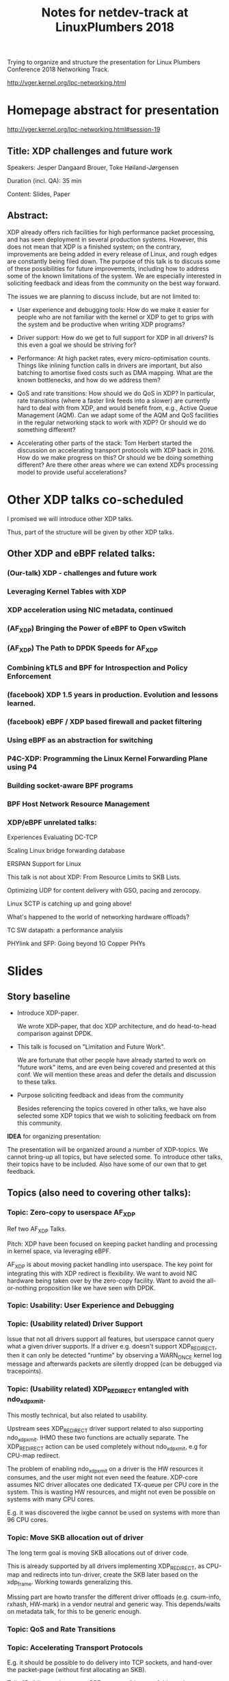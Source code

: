 #+TITLE: Notes for netdev-track at LinuxPlumbers 2018

Trying to organize and structure the presentation for Linux Plumbers
Conference 2018 Networking Track.

 http://vger.kernel.org/lpc-networking.html

* Homepage abstract for presentation

http://vger.kernel.org/lpc-networking.html#session-19

** Title: XDP challenges and future work

Speakers: Jesper Dangaard Brouer, Toke Høiland-Jørgensen

Duration (incl. QA): 35 min

Content: Slides, Paper

** Abstract:

XDP already offers rich facilities for high performance packet
processing, and has seen deployment in several production
systems. However, this does not mean that XDP is a finished system; on
the contrary, improvements are being added in every release of Linux,
and rough edges are constantly being filed down. The purpose of this
talk is to discuss some of these possibilities for future
improvements, including how to address some of the known limitations
of the system. We are especially interested in soliciting feedback and
ideas from the community on the best way forward.

The issues we are planning to discuss include, but are not limited to:

 - User experience and debugging tools: How do we make it easier for
   people who are not familiar with the kernel or XDP to get to grips
   with the system and be productive when writing XDP programs?

 - Driver support: How do we get to full support for XDP in all
   drivers? Is this even a goal we should be striving for?

 - Performance: At high packet rates, every micro-optimisation
   counts. Things like inlining function calls in drivers are
   important, but also batching to amortise fixed costs such as DMA
   mapping. What are the known bottlenecks, and how do we address
   them?

 - QoS and rate transitions: How should we do QoS in XDP? In
   particular, rate transitions (where a faster link feeds into a
   slower) are currently hard to deal with from XDP, and would benefit
   from, e.g., Active Queue Management (AQM). Can we adapt some of the
   AQM and QoS facilities in the regular networking stack to work with
   XDP? Or should we do something different?

 - Accelerating other parts of the stack: Tom Herbert started the
   discussion on accelerating transport protocols with XDP back
   in 2016. How do we make progress on this? Or should we be doing
   something different? Are there other areas where we can extend XDPs
   processing model to provide useful accelerations?


* Other XDP talks co-scheduled

I promised we will introduce other XDP talks.

Thus, part of the structure will be given by other XDP talks.

** Other XDP and eBPF related talks:

*** (Our-talk) XDP - challenges and future work
*** Leveraging Kernel Tables with XDP
*** XDP acceleration using NIC metadata, continued
*** (AF_XDP) Bringing the Power of eBPF to Open vSwitch
*** (AF_XDP) The Path to DPDK Speeds for AF_XDP
*** Combining kTLS and BPF for Introspection and Policy Enforcement
*** (facebook) XDP 1.5 years in production. Evolution and lessons learned.
*** (facebook) eBPF / XDP based firewall and packet filtering
*** Using eBPF as an abstraction for switching
*** P4C-XDP: Programming the Linux Kernel Forwarding Plane using P4
*** Building socket-aware BPF programs
*** BPF Host Network Resource Management


*** XDP/eBPF unrelated talks:

Experiences Evaluating DC-TCP

Scaling Linux bridge forwarding database

ERSPAN Support for Linux

This talk is not about XDP: From Resource Limits to SKB Lists.

Optimizing UDP for content delivery with GSO, pacing and zerocopy.

Linux SCTP is catching up and going above!

What's happened to the world of networking hardware offloads?

TC SW datapath: a performance analysis

PHYlink and SFP: Going beyond 1G Copper PHYs


* Slides

** Story baseline

 - Introduce XDP-paper.

   We wrote XDP-paper, that doc XDP architecture, and do head-to-head
   comparison against DPDK.

 - This talk is focused on "Limitation and Future Work".

   We are fortunate that other people have already started to work on
   "future work" items, and are even being covered and presented at
   this conf.  We will mention these areas and defer the details and
   discussion to these talks.

 - Purpose soliciting feedback and ideas from the community

   Besides referencing the topics covered in other talks, we have also
   selected some XDP topics that we wish to soliciting feedback om
   from this community.

*IDEA* for organizing presentation:

The presentation will be organized around a number of XDP-topics.  We
cannot bring-up all topics, but have selected some.  To introduce
other talks, their topics have to be included. Also have some of our
own that to get feedback.


** Topics (also need to covering other talks):

*** Topic: Zero-copy to userspace AF_XDP

   Ref two AF_XDP Talks.

   Pitch: XDP have been focused on keeping packet handling and
   processing in kernel space, via leveraging eBPF.

   AF_XDP is about moving packet handling into userspace.  The key
   point for integrating this with XDP redirect is flexibility.  We
   want to avoid NIC hardware being taken over by the zero-copy
   facility.  Want to avoid the all-or-nothing proposition like we
   have seen with DPDK.

*** Topic: Usability: User Experience and Debugging

*** Topic: (Usability related) Driver Support

   Issue that not all drivers support all features, but userspace
   cannot query what a given driver supports.  If a driver
   e.g. doesn't support XDP_REDIRECT, then it can only be detected
   "runtime" by observing a WARN_ONCE kernel log message and
   afterwards packets are silently dropped (can be debugged via
   tracepoints).

*** Topic: (Usability related) XDP_REDIRECT entangled with ndo_xdp_xmit.

   This mostly technical, but also related to usability.

   Upstream sees XDP_REDIRECT driver support related to also
   supporting ndo_xdp_xmit.  IHMO these two functions are actually
   separate.  The XDP_REDIRECT action can be used completely without
   ndo_xdp_xmit, e.g for CPU-map redirect.

   The problem of enabling ndo_xdp_xmit on a driver is the HW
   resources it consumes, and the user might not even need the
   feature.  XDP-core assumes NIC driver allocates one dedicated
   TX-queue per CPU core in the system.  This is wasting HW resources,
   and might not even be possible on systems with many CPU cores.

   E.g. it was discovered the ixgbe cannot be used on systems with
   more than 96 CPU cores.

*** Topic: Move SKB allocation out of driver

   The long term goal is moving SKB allocations out of driver code.

   This is already supported by all drivers implementing XDP_REDIRECT,
   as CPU-map and redirects into tun-driver, create the SKB later
   based on the xdp_frame.  Working towards generalizing this.

   Missing part are howto transfer the different driver offloads
   (e.g. csum-info, rxhash, HW-mark) in a vendor neutral and generic
   way.  This depends/waits on metadata talk, for this to be generic
   enough.

*** Topic: QoS and Rate Transitions

*** Topic: Accelerating Transport Protocols

   E.g. it should be possible to do delivery into TCP sockets, and
   hand-over the packet-page (without first allocating an SKB).

   Talk: "Building socket-aware BPF programs" is part of this work.

 - Topic: Decouple XDP_REDIRECT from ndo_xdp_xmit


*** Topic (maybe skip): eBPF verifier

   All the discussions about extending the eBPF verifier, should be
   move to the eBPF-mini-conf.

*** Topic (maybe skip): XDP as a building block

   If it is not clear to people, explain that XDP is core kernel
   facility, that other Open Source projects need to pickup, use and
   innovate on-top of.

*** Topic: NIC memory models and DMA mapping

*** Topic: ARM and XDP support


** Slide: What is XDP

Frame what is XDP.

Keep it very short, if possible 1-slide.  This is mostly for people
finding this slide deck, or LPC people that don't know that XDP is.

Be inspirational: New programmable layer in network stack

** Slide: Production use-cases

Have seen real prod use-cases

Mention: 2x facebook talks


** Slide: New XDP features and performance requirement

Slide with guideing principle: Adding features must not negativly
affect baseline XDP performance.  Use optimization technique of moving
runtime checks to setup time checks.
